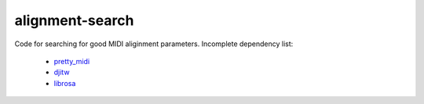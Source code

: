 alignment-search
================

Code for searching for good MIDI aliginment parameters.  Incomplete dependency list:

  * `pretty_midi <https://github.com/craffel/pretty-midi>`_
  * `djitw <https://github.com/craffel/djitw>`_
  * `librosa <https://github.com/bmcfee/librosa>`_
